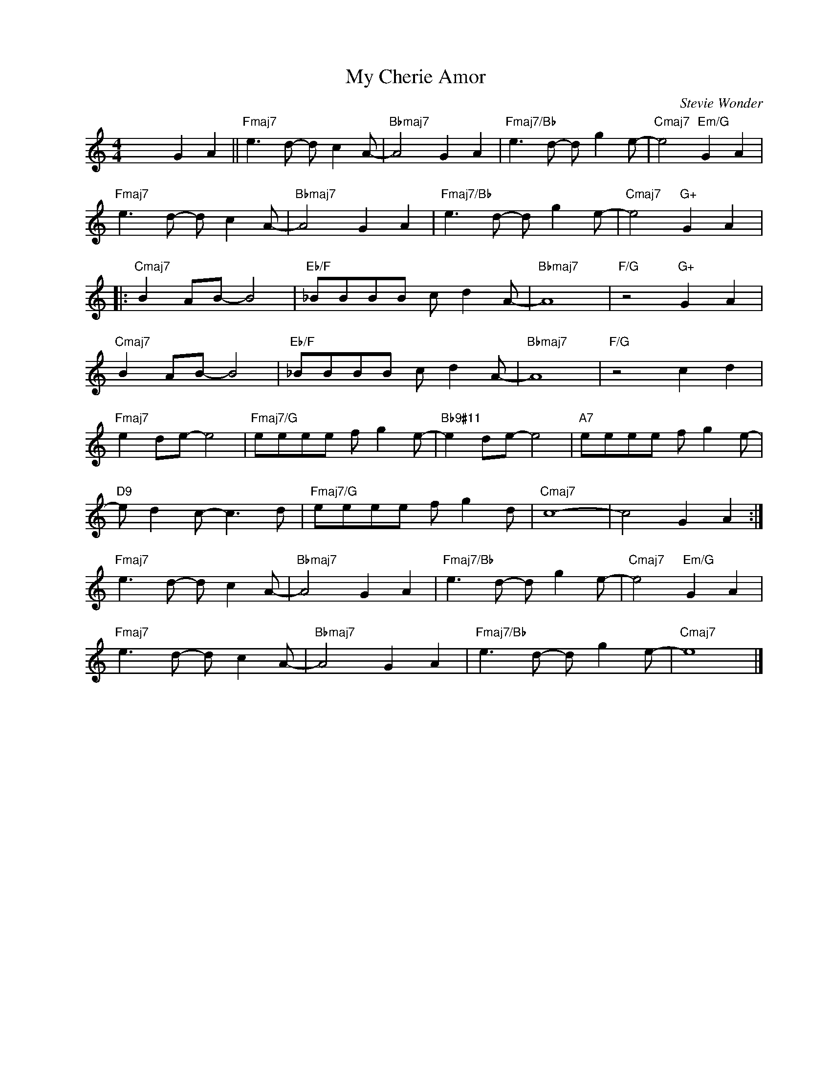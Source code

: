 X:1
T:My Cherie Amor
C:Stevie Wonder
Z:Copyright Â© www.realbook.site
L:1/8
M:4/4
I:linebreak $
K:C
V:1 treble nm=" " snm=" "
V:1
 x4 G2 A2 ||"Fmaj7" e3 d- d c2 A- |"Bbmaj7" A4 G2 A2 |"Fmaj7/Bb" e3 d- d g2 e- | %4
"Cmaj7" e4"Em/G" G2 A2 |$"Fmaj7" e3 d- d c2 A- |"Bbmaj7" A4 G2 A2 |"Fmaj7/Bb" e3 d- d g2 e- | %8
"Cmaj7" e4"G+" G2 A2 |:$"Cmaj7" B2 AB- B4 |"Eb/F" _BBBB c d2 A- |"Bbmaj7" A8 |"F/G" z4"G+" G2 A2 |$ %13
"Cmaj7" B2 AB- B4 |"Eb/F" _BBBB c d2 A- |"Bbmaj7" A8 |"F/G" z4 c2 d2 |$"Fmaj7" e2 de- e4 | %18
"Fmaj7/G" eeee f g2 e- |"Bb9#11" e2 de- e4 |"A7" eeee f g2 e- |$"D9" e d2 c- c3 d | %22
"Fmaj7/G" eeee f g2 d |"Cmaj7" c8- | c4 G2 A2 :|$"Fmaj7" e3 d- d c2 A- |"Bbmaj7" A4 G2 A2 | %27
"Fmaj7/Bb" e3 d- d g2 e- |"Cmaj7" e4"Em/G" G2 A2 |$"Fmaj7" e3 d- d c2 A- |"Bbmaj7" A4 G2 A2 | %31
"Fmaj7/Bb" e3 d- d g2 e- |"Cmaj7" e8 |] %33

